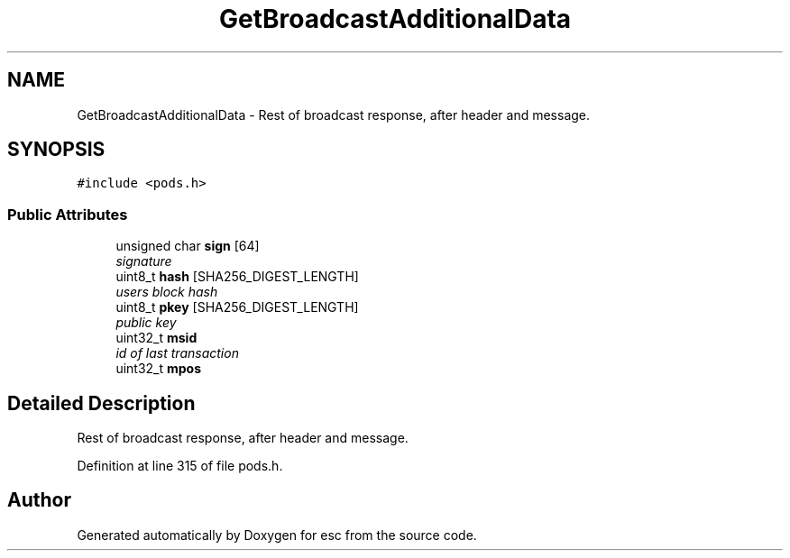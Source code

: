 .TH "GetBroadcastAdditionalData" 3 "Thu Aug 30 2018" "esc" \" -*- nroff -*-
.ad l
.nh
.SH NAME
GetBroadcastAdditionalData \- Rest of broadcast response, after header and message\&.  

.SH SYNOPSIS
.br
.PP
.PP
\fC#include <pods\&.h>\fP
.SS "Public Attributes"

.in +1c
.ti -1c
.RI "unsigned char \fBsign\fP [64]"
.br
.RI "\fIsignature \fP"
.ti -1c
.RI "uint8_t \fBhash\fP [SHA256_DIGEST_LENGTH]"
.br
.RI "\fIusers block hash \fP"
.ti -1c
.RI "uint8_t \fBpkey\fP [SHA256_DIGEST_LENGTH]"
.br
.RI "\fIpublic key \fP"
.ti -1c
.RI "uint32_t \fBmsid\fP"
.br
.RI "\fIid of last transaction \fP"
.ti -1c
.RI "uint32_t \fBmpos\fP"
.br
.in -1c
.SH "Detailed Description"
.PP 
Rest of broadcast response, after header and message\&. 
.PP
Definition at line 315 of file pods\&.h\&.

.SH "Author"
.PP 
Generated automatically by Doxygen for esc from the source code\&.
